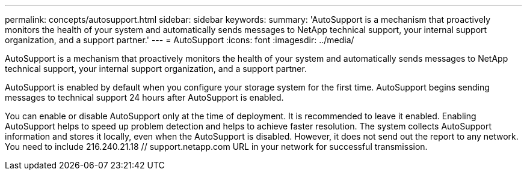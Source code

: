 ---
permalink: concepts/autosupport.html
sidebar: sidebar
keywords:
summary: 'AutoSupport is a mechanism that proactively monitors the health of your system and automatically sends messages to NetApp technical support, your internal support organization, and a support partner.'
---
= AutoSupport 
:icons: font
:imagesdir: ../media/

[.lead]
AutoSupport is a mechanism that proactively monitors the health of your system and automatically sends messages to NetApp technical support, your internal support organization, and a support partner.

AutoSupport is enabled by default when you configure your storage system for the first time. AutoSupport begins sending messages to technical support 24 hours after AutoSupport is enabled.

You can enable or disable AutoSupport only at the time of deployment. It is recommended to leave it enabled. Enabling AutoSupport helps to speed up problem detection and helps to achieve faster resolution. The system collects AutoSupport information and stores it locally, even when the AutoSupport is disabled. However, it does not send out the report to any network. You need to include 216.240.21.18 // support.netapp.com URL in your network for successful transmission.

 
